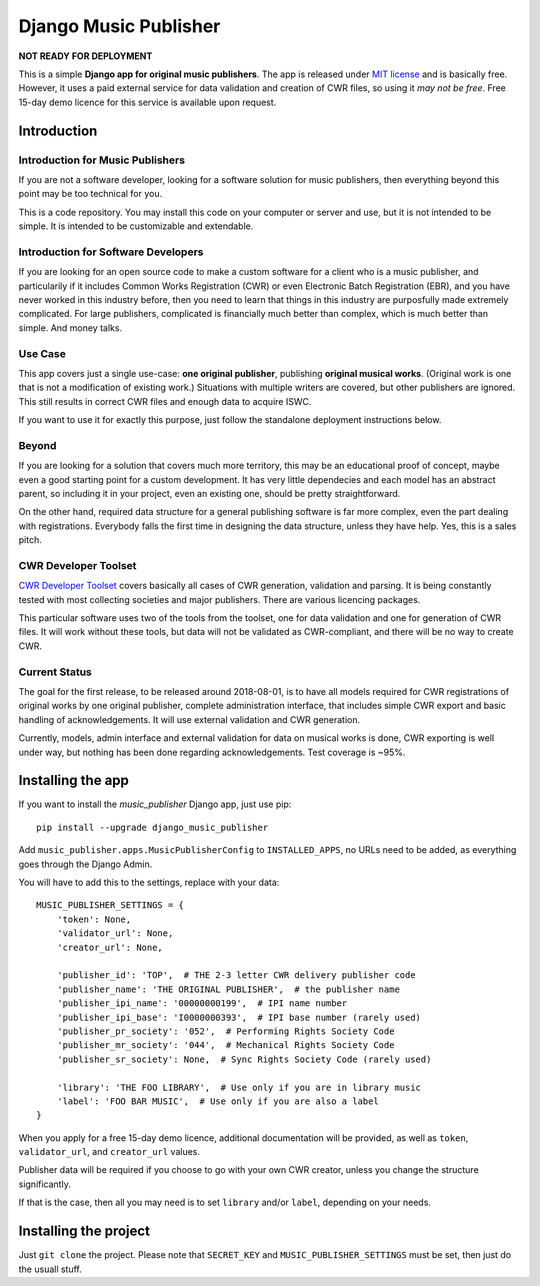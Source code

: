 Django Music Publisher
*******************************************************************************

**NOT READY FOR DEPLOYMENT**

This is a simple **Django app for original music publishers**. The app is 
released under `MIT license <LICENSE>`_ and is basically free. However, it uses
a paid external service for data validation and creation of CWR files, so using
it *may not be free*. Free 15-day demo licence for this service is available 
upon request. 

Introduction
===============================================================================

Introduction for Music Publishers
+++++++++++++++++++++++++++++++++++++++++++++++++++++++++++++++++++++++++++++++

If you are not a software developer, looking for a software solution for music
publishers, then everything beyond this point may be too technical for you.

This is a code repository. You may install this code on your computer or server
and use, but it is not intended to be simple. It is intended to be customizable
and extendable.

Introduction for Software Developers
+++++++++++++++++++++++++++++++++++++++++++++++++++++++++++++++++++++++++++++++

If you are looking for an open source code to make a custom software for a 
client who is a music publisher, and particularily if it includes Common Works
Registration (CWR) or even Electronic Batch Registration (EBR), and you have
never worked in this industry before, then you need to learn that things in 
this industry are purposfully made extremely complicated. For large publishers,
complicated is financially much better than complex, which is much better than
simple. And money talks.

Use Case
+++++++++++++++++++++++++++++++++++++++++++++++++++++++++++++++++++++++++++++++

This app covers just a single use-case:
**one original publisher**, publishing **original musical works**.
(Original work is one that is not a modification of existing work.)
Situations with multiple writers are covered, but other publishers are ignored.
This still results in correct CWR files and enough data to acquire ISWC.

If you want to use it for exactly this purpose, just follow the standalone 
deployment instructions below.

Beyond
+++++++++++++++++++++++++++++++++++++++++++++++++++++++++++++++++++++++++++++++

If you are looking for a solution that covers much more territory, this may be 
an educational proof of concept, maybe even a good starting point for a custom 
development. It has very little dependecies and each model has an abstract 
parent, so including it in your project, even an existing one, should be pretty 
straightforward.

On the other hand, required data structure for a general publishing software is 
far more complex, even the part dealing with registrations. Everybody falls the
first time in designing the data structure, unless they have help. Yes, this is
a sales pitch.

CWR Developer Toolset
+++++++++++++++++++++++++++++++++++++++++++++++++++++++++++++++++++++++++++++++

`CWR Developer Toolset <https://matijakolaric.com/development/cwr-toolset/>`_
covers basically all cases of CWR generation, validation and parsing. It is 
being constantly tested with most collecting societies and major publishers. 
There are various licencing packages.

This particular software uses two of the tools from the toolset, one for data
validation and one for generation of CWR files. It will work without these 
tools, but data will not be validated as CWR-compliant, and there will be no 
way to create CWR.

Current Status
+++++++++++++++++++++++++++++++++++++++++++++++++++++++++++++++++++++++++++++++

The goal for the first release, to be released around 2018-08-01, is to have
all models required for CWR registrations of original works by one original
publisher, complete administration interface, that includes simple CWR export
and basic handling of acknowledgements. It will use external validation and CWR 
generation. 

Currently, models, admin interface and external validation for data on musical 
works is done, CWR exporting is well under way, but nothing has been done 
regarding acknowledgements. Test coverage is ~95%.

Installing the app
===============================================================================

If you want to install the `music_publisher` Django app, just use pip::

    pip install --upgrade django_music_publisher

Add ``music_publisher.apps.MusicPublisherConfig`` to ``INSTALLED_APPS``, no 
URLs need to be added, as everything goes through the Django Admin.

You will have to add this to the settings, replace with your data::

    MUSIC_PUBLISHER_SETTINGS = {
        'token': None,
        'validator_url': None,
        'creator_url': None,

        'publisher_id': 'TOP',  # THE 2-3 letter CWR delivery publisher code 
        'publisher_name': 'THE ORIGINAL PUBLISHER',  # the publisher name
        'publisher_ipi_name': '00000000199',  # IPI name number
        'publisher_ipi_base': 'I0000000393',  # IPI base number (rarely used)
        'publisher_pr_society': '052',  # Performing Rights Society Code
        'publisher_mr_society': '044',  # Mechanical Rights Society Code
        'publisher_sr_society': None,  # Sync Rights Society Code (rarely used)

        'library': 'THE FOO LIBRARY',  # Use only if you are in library music
        'label': 'FOO BAR MUSIC',  # Use only if you are also a label
    }

When you apply for a free 15-day demo licence, additional documentation will be
provided, as well as ``token``, ``validator_url``, and ``creator_url`` values.

Publisher data will be required if you choose to go with your own CWR creator,
unless you change the structure significantly.

If that is the case, then all you may need is to set ``library`` and/or 
``label``, depending on your needs. 

Installing the project
===============================================================================

Just ``git clone`` the project. Please note that ``SECRET_KEY`` and 
``MUSIC_PUBLISHER_SETTINGS`` must be set, then just do the usuall stuff.

